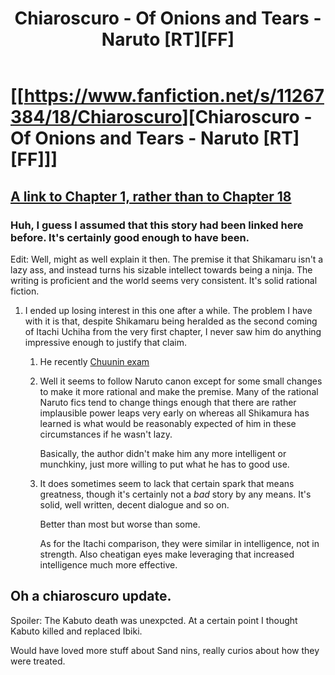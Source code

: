 #+TITLE: Chiaroscuro - Of Onions and Tears - Naruto [RT][FF]

* [[https://www.fanfiction.net/s/11267384/18/Chiaroscuro][Chiaroscuro - Of Onions and Tears - Naruto [RT][FF]]]
:PROPERTIES:
:Author: FuguofAnotherWorld
:Score: 15
:DateUnix: 1456666706.0
:DateShort: 2016-Feb-28
:END:

** [[https://www.fanfiction.net/s/11267384][A link to Chapter 1, rather than to Chapter 18]]
:PROPERTIES:
:Author: ToaKraka
:Score: 6
:DateUnix: 1456667366.0
:DateShort: 2016-Feb-28
:END:

*** Huh, I guess I assumed that this story had been linked here before. It's certainly good enough to have been.

Edit: Well, might as well explain it then. The premise it that Shikamaru isn't a lazy ass, and instead turns his sizable intellect towards being a ninja. The writing is proficient and the world seems very consistent. It's solid rational fiction.
:PROPERTIES:
:Author: FuguofAnotherWorld
:Score: 3
:DateUnix: 1456667523.0
:DateShort: 2016-Feb-28
:END:

**** I ended up losing interest in this one after a while. The problem I have with it is that, despite Shikamaru being heralded as the second coming of Itachi Uchiha from the very first chapter, I never saw him do anything impressive enough to justify that claim.
:PROPERTIES:
:Author: XxChronOblivionxX
:Score: 0
:DateUnix: 1456684131.0
:DateShort: 2016-Feb-28
:END:

***** He recently [[#s][Chuunin exam]]
:PROPERTIES:
:Author: PeridexisErrant
:Score: 6
:DateUnix: 1456699469.0
:DateShort: 2016-Feb-29
:END:


***** Well it seems to follow Naruto canon except for some small changes to make it more rational and make the premise. Many of the rational Naruto fics tend to change things enough that there are rather implausible power leaps very early on whereas all Shikamura has learned is what would be reasonably expected of him in these circumstances if he wasn't lazy.

Basically, the author didn't make him any more intelligent or munchkiny, just more willing to put what he has to good use.
:PROPERTIES:
:Author: LordSwedish
:Score: 3
:DateUnix: 1456699474.0
:DateShort: 2016-Feb-29
:END:


***** It does sometimes seem to lack that certain spark that means greatness, though it's certainly not a /bad/ story by any means. It's solid, well written, decent dialogue and so on.

Better than most but worse than some.

As for the Itachi comparison, they were similar in intelligence, not in strength. Also cheatigan eyes make leveraging that increased intelligence much more effective.
:PROPERTIES:
:Author: FuguofAnotherWorld
:Score: 1
:DateUnix: 1456776508.0
:DateShort: 2016-Feb-29
:END:


** Oh a chiaroscuro update.

Spoiler: The Kabuto death was unexpcted. At a certain point I thought Kabuto killed and replaced Ibiki.

Would have loved more stuff about Sand nins, really curios about how they were treated.
:PROPERTIES:
:Author: hoja_nasredin
:Score: 3
:DateUnix: 1456698340.0
:DateShort: 2016-Feb-29
:END:
